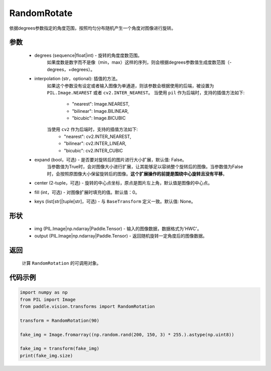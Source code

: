 .. _cn_api_vision_transforms_RandomRotation:

RandomRotate
-------------------------------

.. py:class:: paddle.vision.transforms.RandomRotation(degrees, interpolation='nearest', expand=False, center=None, fill=0, keys=None)

依据degrees参数指定的角度范围，按照均匀分布随机产生一个角度对图像进行旋转。

参数
:::::::::

    - degrees (sequence|float|int) - 旋转的角度度数范围。
        如果度数是数字而不是像（min，max）这样的序列，则会根据degrees参数值生成度数范围（-degrees，+degrees）。
    - interpolation (str，optional): 插值的方法。
        如果这个参数没有设定或者输入图像为单通道，则该参数会根据使用的后端，被设置为 ``PIL.Image.NEAREST`` 或者 ``cv2.INTER_NEAREST``。
        当使用 ``pil`` 作为后端时，支持的插值方法如下:
            - "nearest": Image.NEAREST,
            - "bilinear": Image.BILINEAR,
            - "bicubic": Image.BICUBIC
        当使用 ``cv2`` 作为后端时，支持的插值方法如下:
            - "nearest": cv2.INTER_NEAREST,
            - "bilinear": cv2.INTER_LINEAR,
            - "bicubic": cv2.INTER_CUBIC
    - expand (bool，可选) - 是否要对旋转后的图片进行大小扩展，默认值: False。
        当参数值为True时，会对图像大小进行扩展，让其能够足以容纳整个旋转后的图像。当参数值为False时，会按照原图像大小保留旋转后的图像。**这个扩展操作的前提是围绕中心旋转且没有平移**。
    - center (2-tuple，可选) - 旋转的中心点坐标，原点是图片左上角，默认值是图像的中心点。
    - fill (int，可选) - 对图像扩展时填充的值。默认值：0。
    - keys (list[str]|tuple[str]，可选) - 与 ``BaseTransform`` 定义一致。默认值: None。
    
形状
:::::::::

    - img (PIL.Image|np.ndarray|Paddle.Tensor) - 输入的图像数据，数据格式为'HWC'。
    - output (PIL.Image|np.ndarray|Paddle.Tensor) - 返回随机旋转一定角度后的图像数据。

返回
:::::::::

    计算 ``RandomRotation`` 的可调用对象。

代码示例
:::::::::
    
.. code-block:: python
    
    import numpy as np
    from PIL import Image
    from paddle.vision.transforms import RandomRotation

    transform = RandomRotation(90)

    fake_img = Image.fromarray((np.random.rand(200, 150, 3) * 255.).astype(np.uint8))

    fake_img = transform(fake_img)
    print(fake_img.size)
    
